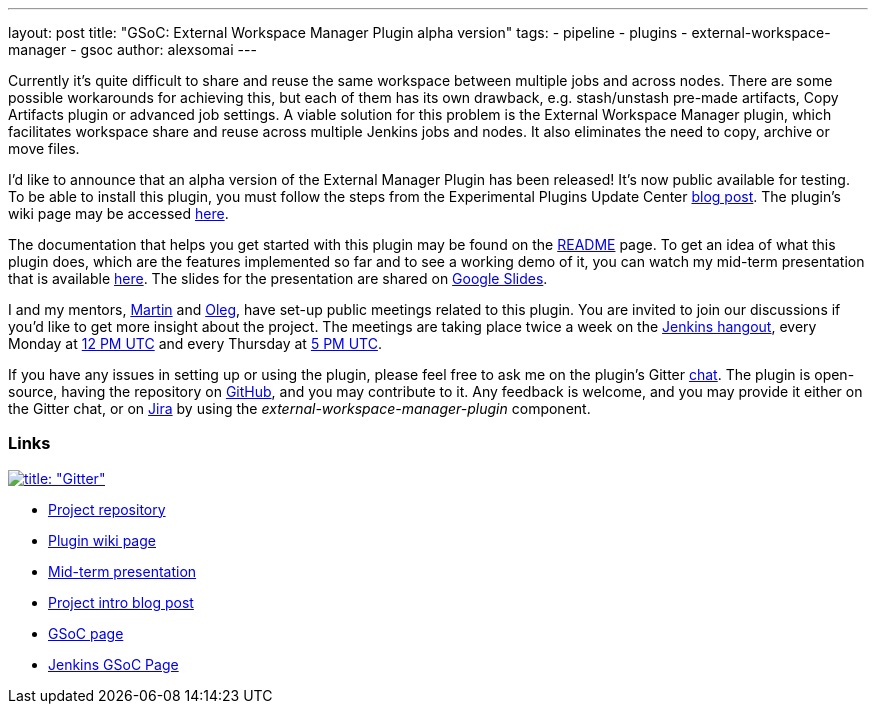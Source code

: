 ---
layout: post
title: "GSoC: External Workspace Manager Plugin alpha version"
tags:
- pipeline
- plugins
- external-workspace-manager
- gsoc
author: alexsomai
---

Currently it's quite difficult to share and reuse the same workspace between multiple jobs and across nodes.
There are some possible workarounds for achieving this, but each of them has its own drawback,
e.g. stash/unstash pre-made artifacts, Copy Artifacts plugin or advanced job settings.
A viable solution for this problem is the External Workspace Manager plugin, which facilitates workspace share and
reuse across multiple Jenkins jobs and nodes.
It also eliminates the need to copy, archive or move files.

I'd like to announce that an alpha version of the External Manager Plugin has been released!
It's now public available for testing.
To be able to install this plugin, you must follow the steps from the Experimental Plugins Update Center
link:/blog/2013/09/23/experimental-plugins-update-center/[blog post].
The plugin's wiki page may be accessed
link:https://wiki.jenkins-ci.org/display/JENKINS/External+Workspace+Manager+Plugin[here].

The documentation that helps you get started with this plugin may be found on the
link:https://github.com/jenkinsci/external-workspace-manager-plugin/blob/master/README.md[README] page.
To get an idea of what this plugin does, which are the features implemented so far and to see a working demo of it,
you can watch my mid-term presentation that is available link:https://youtu.be/u4zhxfUT8P4?t=22m7s[here].
The slides for the presentation are shared on
link:https://docs.google.com/presentation/d/1ZCYSIR2Tg466Ij1ghH5LSc8DLBCxWjIaD9IJcOyMZwU/edit?usp=sharing[Google Slides].

I and my mentors, link:https://github.com/martinda[Martin] and link:https://github.com/oleg-nenashev[Oleg],
have set-up public meetings related to this plugin. You are invited to join our discussions if you'd like to get
more insight about the project. The meetings are taking place twice a week on the link:/hangout[Jenkins hangout],
every Monday at
link:http://www.timeanddate.com/worldclock/fixedtime.html?msg=External+Workspace+Manager+Plugin+(Mondays+weekly+recurring)&iso=20160606T12&p1=1440&ah=1[12 PM UTC]
and every Thursday at
link:http://www.timeanddate.com/worldclock/fixedtime.html?msg=External+Workspace+Manager+Plugin+(Thursdays+weekly+recurring)&iso=20160609T05&p1=1440&ah=1[5 PM UTC].

If you have any issues in setting up or using the plugin, please feel free to ask me on the plugin's Gitter
link:https://gitter.im/jenkinsci/external-workspace-manager-plugin[chat].
The plugin is open-source, having the repository on
link:https://github.com/jenkinsci/external-workspace-manager-plugin[GitHub], and you may contribute to it.
Any feedback is welcome, and you may provide it either on the Gitter chat, or on
link:https://issues.jenkins-ci.org[Jira] by using the __external-workspace-manager-plugin__ component.

=== Links

link:https://gitter.im/jenkinsci/external-workspace-manager-plugin?utm_source=share-link&utm_medium=link&utm_campaign=share-link[image:https://badges.gitter.im/jenkinsci/external-workspace-manager-plugin.svg[title: "Gitter"]]

* link:https://github.com/jenkinsci/external-workspace-manager-plugin[Project repository]
* link:https://wiki.jenkins-ci.org/display/JENKINS/External+Workspace+Manager+Plugin[Plugin wiki page]
* link:https://youtu.be/u4zhxfUT8P4?t=22m7s[Mid-term presentation]
* link:/blog/2016/05/23/external-workspace-manager-plugin/[Project intro blog post]
* link:https://summerofcode.withgoogle.com/[GSoC page]
* link:https://jenkins.io/projects/gsoc/[Jenkins GSoC Page]
